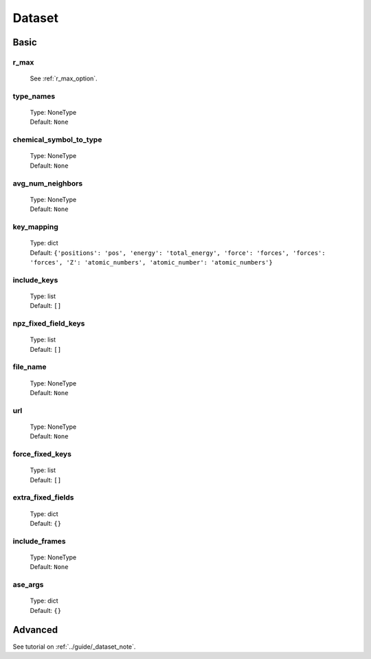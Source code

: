 Dataset
=======

Basic
-----

r_max
^^^^^
    See :ref:`r_max_option`.

type_names
^^^^^^^^^^
    | Type: NoneType
    | Default: ``None``

chemical_symbol_to_type
^^^^^^^^^^^^^^^^^^^^^^^
    | Type: NoneType
    | Default: ``None``

avg_num_neighbors
^^^^^^^^^^^^^^^^^
    | Type: NoneType
    | Default: ``None``

key_mapping
^^^^^^^^^^^
    | Type: dict
    | Default: ``{'positions': 'pos', 'energy': 'total_energy', 'force': 'forces', 'forces': 'forces', 'Z': 'atomic_numbers', 'atomic_number': 'atomic_numbers'}``

include_keys
^^^^^^^^
    | Type: list
    | Default: ``[]``

npz_fixed_field_keys
^^^^^^^^^^^^^^^^^^^^
    | Type: list
    | Default: ``[]``

file_name
^^^^^^^^^
    | Type: NoneType
    | Default: ``None``

url
^^^
    | Type: NoneType
    | Default: ``None``

force_fixed_keys
^^^^^^^^^^^^^^^^
    | Type: list
    | Default: ``[]``

extra_fixed_fields
^^^^^^^^^^^^^^^^^^
    | Type: dict
    | Default: ``{}``

include_frames
^^^^^^^^^^^^^^
    | Type: NoneType
    | Default: ``None``

ase_args
^^^^^^^^
    | Type: dict
    | Default: ``{}``

Advanced
--------
See tutorial on :ref:`../guide/_dataset_note`.
